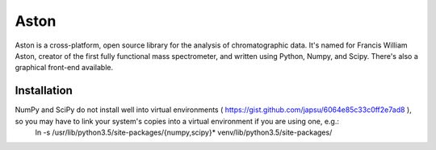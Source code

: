 *****
Aston
*****

Aston is a cross-platform, open source library for the analysis of chromatographic data. It's named for Francis William Aston, creator of the first fully functional mass spectrometer, and written using Python, Numpy, and Scipy. There's also a graphical front-end available.


Installation
************

NumPy and SciPy do not install well into virtual environments ( https://gist.github.com/japsu/6064e85c33c0ff2e7ad8 ), so you may have to link your system's copies into a virtual environment if you are using one, e.g.:
    ln -s /usr/lib/python3.5/site-packages/{numpy,scipy}* venv/lib/python3.5/site-packages/
